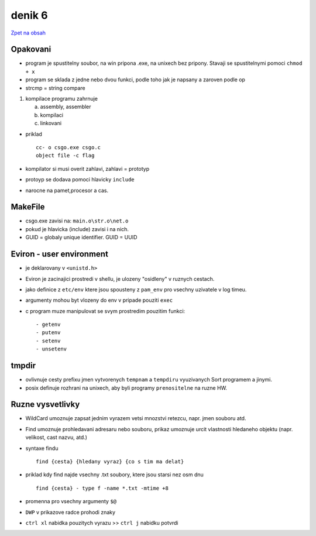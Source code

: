 denik 6
=======

`Zpet na obsah <https://bravo-cizek.github.io/>`_

Opakovani
---------

- program je spustitelny soubor, na win pripona .exe, na unixech bez pripony. Stavaji se spustitelnymi pomoci ``chmod + x``
- program se sklada z jedne nebo dvou funkci, podle toho jak je napsany a zaroven podle op
- strcmp = string compare

1.  kompilace programu zahrnuje
  

    a) assembly, assembler
    b) kompilaci
    c) linkovani
 

- priklad ::

                cc- o csgo.exe csgo.c
                object file -c flag
- kompilator si musi overit zahlavi, zahlavi = prototyp
- protoyp se dodava pomoci hlavicky ``include``
- narocne na pamet,procesor a cas.


MakeFile
--------

- csgo.exe zavisi na: ``main.o\str.o\net.o``
- pokud je hlavicka (include) zavisi i na nich.

- GUID = globaly unique identifier. GUID = UUID


Eviron - user environment
-------------------------

- je deklarovany v ``<unistd.h>``

- Eviron je zacinajici prostredi v shellu, je ulozeny "osidleny" v ruznych cestach.
- jako definice z ``etc/env`` ktere jsou spousteny z ``pam_env`` pro vsechny uzivatele v log timeu.

- argumenty mohou byt vlozeny do env v pripade pouziti ``exec`` 

- c  program muze manipulovat se svym prostredim pouzitim funkci: ::

                                                                        - getenv
                                                                        - putenv
                                                                        - setenv
                                                                        - unsetenv


tmpdir
------

- ovlivnuje cesty prefixu jmen vytvorenych ``tempnam`` a ``tempdiru`` vyuzivanych Sort programem a jinymi.

- posix definuje rozhrani na unixech, aby byli programy ``prenositelne`` na ruzne HW.


Ruzne vysvetlivky
-----------------

- WildCard umoznuje zapsat jednim vyrazem vetsi mnozstvi retezcu, napr. jmen souboru atd.

- Find umoznuje prohledavani adresaru nebo souboru, prikaz umoznuje urcit vlastnosti hledaneho objektu (napr. velikost, cast nazvu, atd.)
- syntaxe findu ::

                   find {cesta} {hledany vyraz} {co s tim ma delat}
- priklad kdy find najde vsechny .txt soubory, ktere jsou starsi nez osm dnu ::

                find {cesta} - type f -name *.txt -mtime +8

- promenna pro vsechny argumenty ``$@``
- ``DWP`` v prikazove radce prohodi znaky
- ``ctrl xl`` nabidka pouzitych vyrazu >> ``ctrl j`` nabidku potvrdi

